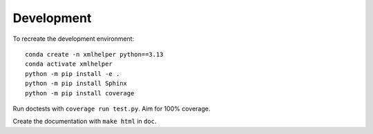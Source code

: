 ***********
Development
***********

To recreate the development environment::

	conda create -n xmlhelper python==3.13
	conda activate xmlhelper
	python -m pip install -e .
	python -m pip install Sphinx
	python -m pip install coverage

Run doctests with ``coverage run test.py``.
Aim for 100% coverage.

Create the documentation with ``make html`` in ``doc``.
